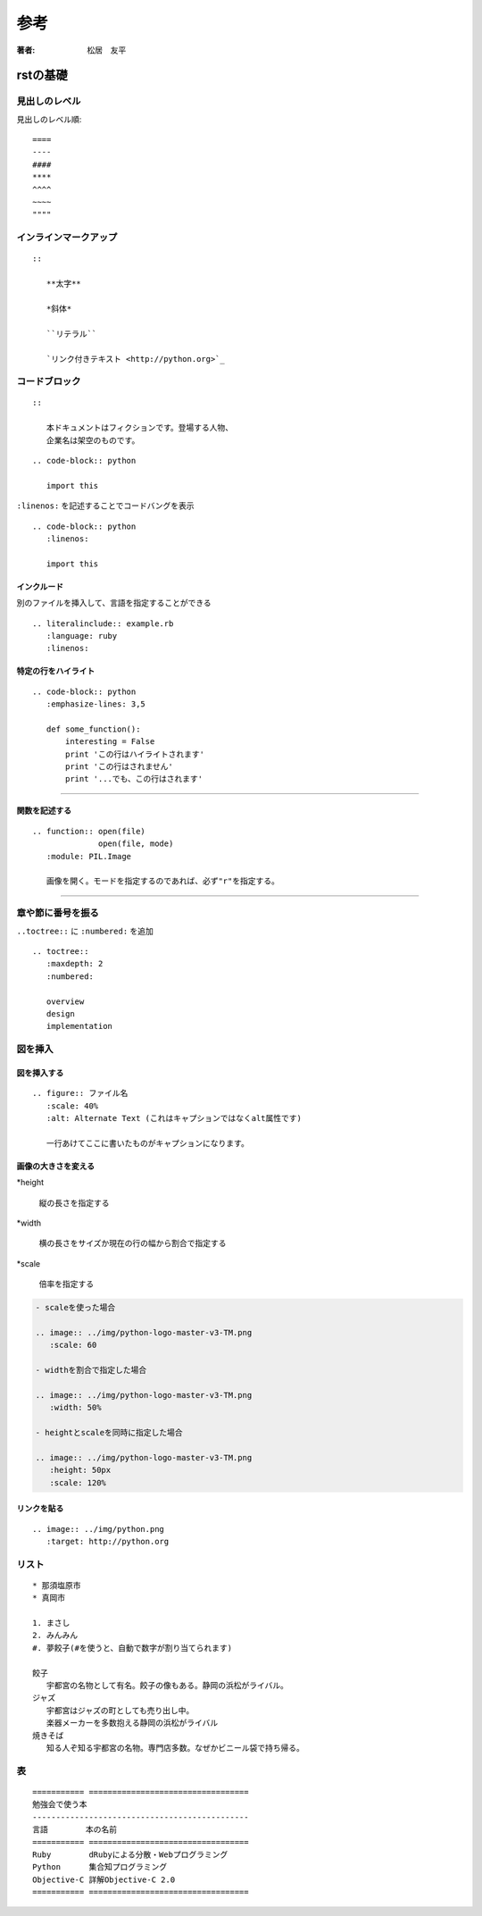 
=========================
参考
=========================

:著者: 松居　友平

rstの基礎
=================

----------------------
見出しのレベル
----------------------

見出しのレベル順::

   ====
   ----
   ####
   ****
   ^^^^
   ~~~~
   """"

-----------------------------
インラインマークアップ
-----------------------------

::

   ::

      **太字**
      
      *斜体*
      
      ``リテラル``
      
      `リンク付きテキスト <http://python.org>`_

------------------------------
コードブロック
------------------------------

::

   ::
   
      本ドキュメントはフィクションです。登場する人物、
      企業名は架空のものです。

::

   .. code-block:: python
   
      import this

``:linenos:`` を記述することでコードバングを表示

::

   .. code-block:: python
      :linenos:
   
      import this


.. code-block:: python
   :linenos:
   
   import this
   
   a = 1

インクルード
--------------------

別のファイルを挿入して、言語を指定することができる

::

   .. literalinclude:: example.rb
      :language: ruby
      :linenos:

特定の行をハイライト
-----------------------------

::

   .. code-block:: python
      :emphasize-lines: 3,5
   
      def some_function():
          interesting = False
          print 'この行はハイライトされます'
          print 'この行はされません'
          print '...でも、この行はされます'

--------------

.. code-block:: python
   :emphasize-lines: 3,5

   def some_function():
       interesting = False
       print 'この行はハイライトされます'
       print 'この行はされません'
       print '...でも、この行はされます'

関数を記述する
-------------------

::

   .. function:: open(file)
                 open(file, mode)
      :module: PIL.Image
   
      画像を開く。モードを指定するのであれば、必ず"r"を指定する。

------------------

.. function:: open(file)
              open(file, mode)
   :module: PIL.Image

   画像を開く。モードを指定するのであれば、必ず"r"を指定する。

-----------------------------
章や節に番号を振る
-----------------------------

``..toctree::`` に ``:numbered:`` を追加

::

   .. toctree::
      :maxdepth: 2
      :numbered:
   
      overview
      design
      implementation

---------------------------
図を挿入
---------------------------

図を挿入する
----------------------

::

   .. figure:: ファイル名
      :scale: 40%
      :alt: Alternate Text (これはキャプションではなくalt属性です)
   
      一行あけてここに書いたものがキャプションになります。

画像の大きさを変える
------------------------

*height

   縦の長さを指定する

*width

   横の長さをサイズか現在の行の幅から割合で指定する

*scale

   倍率を指定する

.. code-block:: reST

   - scaleを使った場合
   
   .. image:: ../img/python-logo-master-v3-TM.png
      :scale: 60
   
   - widthを割合で指定した場合
   
   .. image:: ../img/python-logo-master-v3-TM.png
      :width: 50%
   
   - heightとscaleを同時に指定した場合
   
   .. image:: ../img/python-logo-master-v3-TM.png
      :height: 50px
      :scale: 120% 

リンクを貼る
------------------

::

   .. image:: ../img/python.png
      :target: http://python.org

-----------------------
リスト
-----------------------

::

   * 那須塩原市
   * 真岡市
   
   1. まさし
   2. みんみん
   #. 夢餃子(#を使うと、自動で数字が割り当てられます)
   
   餃子
      宇都宮の名物として有名。餃子の像もある。静岡の浜松がライバル。
   ジャズ
      宇都宮はジャズの町としても売り出し中。
      楽器メーカーを多数抱える静岡の浜松がライバル
   焼きそば
      知る人ぞ知る宇都宮の名物。専門店多数。なぜかビニール袋で持ち帰る。  

-----------------------
表
-----------------------

::

   =========== ==================================
   勉強会で使う本
   ----------------------------------------------
   言語        本の名前
   =========== ==================================
   Ruby        dRubyによる分散・Webプログラミング
   Python      集合知プログラミング
   Objective-C 詳解Objective-C 2.0
   =========== ==================================

